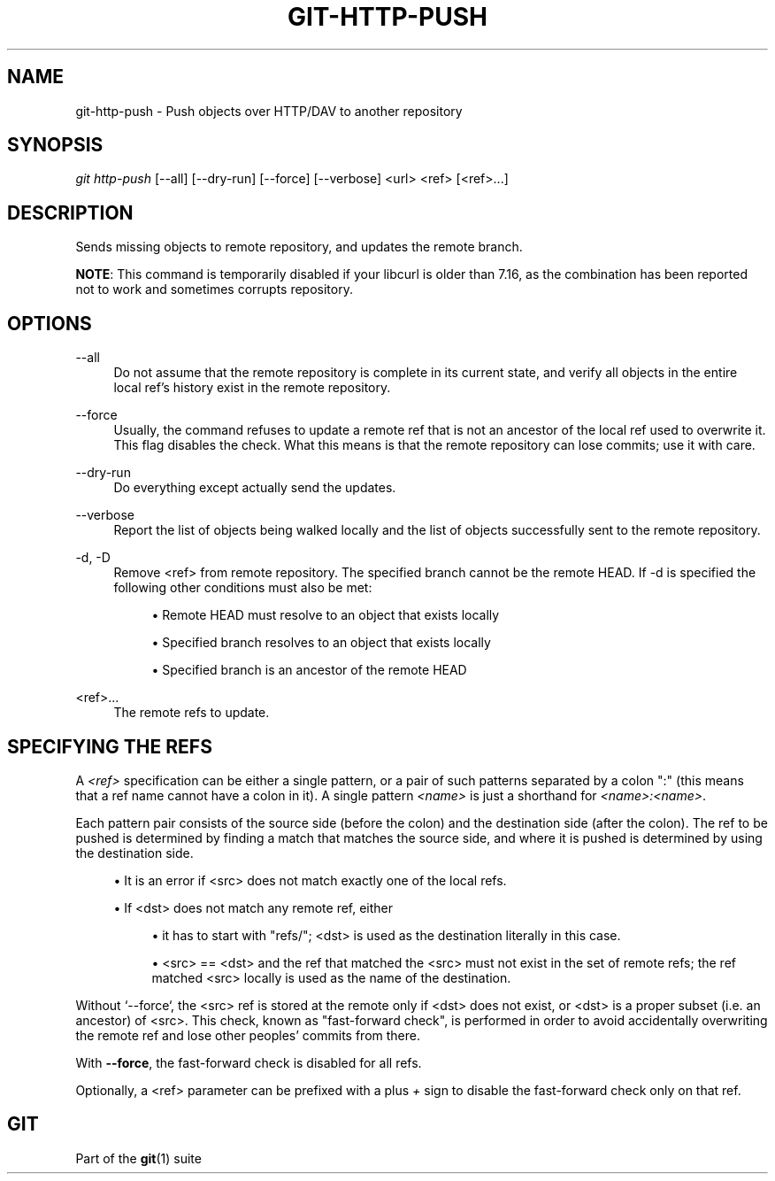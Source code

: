 '\" t
.\"     Title: git-http-push
.\"    Author: [FIXME: author] [see http://www.docbook.org/tdg5/en/html/author]
.\" Generator: DocBook XSL Stylesheets vsnapshot <http://docbook.sf.net/>
.\"      Date: 11/09/2020
.\"    Manual: Git Manual
.\"    Source: Git 2.29.2.227.ge4d83eee92
.\"  Language: English
.\"
.TH "GIT\-HTTP\-PUSH" "1" "11/09/2020" "Git 2\&.29\&.2\&.227\&.ge4d83e" "Git Manual"
.\" -----------------------------------------------------------------
.\" * Define some portability stuff
.\" -----------------------------------------------------------------
.\" ~~~~~~~~~~~~~~~~~~~~~~~~~~~~~~~~~~~~~~~~~~~~~~~~~~~~~~~~~~~~~~~~~
.\" http://bugs.debian.org/507673
.\" http://lists.gnu.org/archive/html/groff/2009-02/msg00013.html
.\" ~~~~~~~~~~~~~~~~~~~~~~~~~~~~~~~~~~~~~~~~~~~~~~~~~~~~~~~~~~~~~~~~~
.ie \n(.g .ds Aq \(aq
.el       .ds Aq '
.\" -----------------------------------------------------------------
.\" * set default formatting
.\" -----------------------------------------------------------------
.\" disable hyphenation
.nh
.\" disable justification (adjust text to left margin only)
.ad l
.\" -----------------------------------------------------------------
.\" * MAIN CONTENT STARTS HERE *
.\" -----------------------------------------------------------------
.SH "NAME"
git-http-push \- Push objects over HTTP/DAV to another repository
.SH "SYNOPSIS"
.sp
.nf
\fIgit http\-push\fR [\-\-all] [\-\-dry\-run] [\-\-force] [\-\-verbose] <url> <ref> [<ref>\&...]
.fi
.sp
.SH "DESCRIPTION"
.sp
Sends missing objects to remote repository, and updates the remote branch\&.
.sp
\fBNOTE\fR: This command is temporarily disabled if your libcurl is older than 7\&.16, as the combination has been reported not to work and sometimes corrupts repository\&.
.SH "OPTIONS"
.PP
\-\-all
.RS 4
Do not assume that the remote repository is complete in its current state, and verify all objects in the entire local ref\(cqs history exist in the remote repository\&.
.RE
.PP
\-\-force
.RS 4
Usually, the command refuses to update a remote ref that is not an ancestor of the local ref used to overwrite it\&. This flag disables the check\&. What this means is that the remote repository can lose commits; use it with care\&.
.RE
.PP
\-\-dry\-run
.RS 4
Do everything except actually send the updates\&.
.RE
.PP
\-\-verbose
.RS 4
Report the list of objects being walked locally and the list of objects successfully sent to the remote repository\&.
.RE
.PP
\-d, \-D
.RS 4
Remove <ref> from remote repository\&. The specified branch cannot be the remote HEAD\&. If \-d is specified the following other conditions must also be met:
.sp
.RS 4
.ie n \{\
\h'-04'\(bu\h'+03'\c
.\}
.el \{\
.sp -1
.IP \(bu 2.3
.\}
Remote HEAD must resolve to an object that exists locally
.RE
.sp
.RS 4
.ie n \{\
\h'-04'\(bu\h'+03'\c
.\}
.el \{\
.sp -1
.IP \(bu 2.3
.\}
Specified branch resolves to an object that exists locally
.RE
.sp
.RS 4
.ie n \{\
\h'-04'\(bu\h'+03'\c
.\}
.el \{\
.sp -1
.IP \(bu 2.3
.\}
Specified branch is an ancestor of the remote HEAD
.RE
.RE
.PP
<ref>\&...
.RS 4
The remote refs to update\&.
.RE
.SH "SPECIFYING THE REFS"
.sp
A \fI<ref>\fR specification can be either a single pattern, or a pair of such patterns separated by a colon ":" (this means that a ref name cannot have a colon in it)\&. A single pattern \fI<name>\fR is just a shorthand for \fI<name>:<name>\fR\&.
.sp
Each pattern pair consists of the source side (before the colon) and the destination side (after the colon)\&. The ref to be pushed is determined by finding a match that matches the source side, and where it is pushed is determined by using the destination side\&.
.sp
.RS 4
.ie n \{\
\h'-04'\(bu\h'+03'\c
.\}
.el \{\
.sp -1
.IP \(bu 2.3
.\}
It is an error if <src> does not match exactly one of the local refs\&.
.RE
.sp
.RS 4
.ie n \{\
\h'-04'\(bu\h'+03'\c
.\}
.el \{\
.sp -1
.IP \(bu 2.3
.\}
If <dst> does not match any remote ref, either
.sp
.RS 4
.ie n \{\
\h'-04'\(bu\h'+03'\c
.\}
.el \{\
.sp -1
.IP \(bu 2.3
.\}
it has to start with "refs/"; <dst> is used as the destination literally in this case\&.
.RE
.sp
.RS 4
.ie n \{\
\h'-04'\(bu\h'+03'\c
.\}
.el \{\
.sp -1
.IP \(bu 2.3
.\}
<src> == <dst> and the ref that matched the <src> must not exist in the set of remote refs; the ref matched <src> locally is used as the name of the destination\&.
.RE
.RE
.sp
Without \(oq\-\-force`, the <src> ref is stored at the remote only if <dst> does not exist, or <dst> is a proper subset (i\&.e\&. an ancestor) of <src>\&. This check, known as "fast\-forward check", is performed in order to avoid accidentally overwriting the remote ref and lose other peoples\(cq commits from there\&.
.sp
With \fB\-\-force\fR, the fast\-forward check is disabled for all refs\&.
.sp
Optionally, a <ref> parameter can be prefixed with a plus \fI+\fR sign to disable the fast\-forward check only on that ref\&.
.SH "GIT"
.sp
Part of the \fBgit\fR(1) suite
